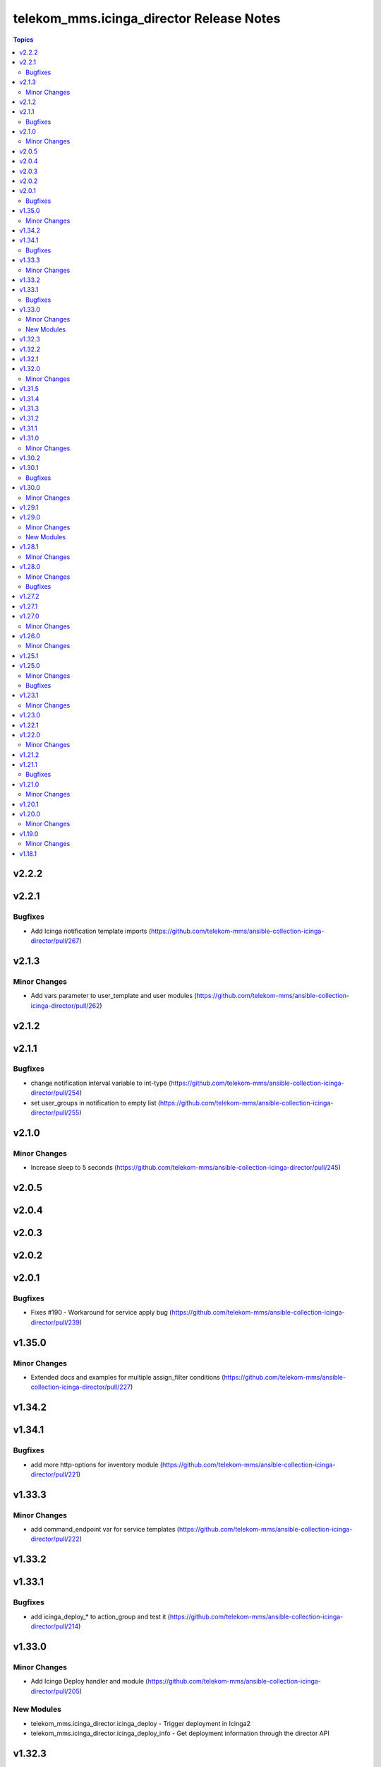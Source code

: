 =========================================
telekom_mms.icinga_director Release Notes
=========================================

.. contents:: Topics


v2.2.2
======

v2.2.1
======

Bugfixes
--------

- Add Icinga notification template imports (https://github.com/telekom-mms/ansible-collection-icinga-director/pull/267)

v2.1.3
======

Minor Changes
-------------

- Add vars parameter to user_template and user modules (https://github.com/telekom-mms/ansible-collection-icinga-director/pull/262)

v2.1.2
======

v2.1.1
======

Bugfixes
--------

- change notification interval variable to int-type (https://github.com/telekom-mms/ansible-collection-icinga-director/pull/254)
- set user_groups in notification to empty list (https://github.com/telekom-mms/ansible-collection-icinga-director/pull/255)

v2.1.0
======

Minor Changes
-------------

- Increase sleep to 5 seconds (https://github.com/telekom-mms/ansible-collection-icinga-director/pull/245)

v2.0.5
======

v2.0.4
======

v2.0.3
======

v2.0.2
======

v2.0.1
======

Bugfixes
--------

- Fixes #190 - Workaround for service apply bug (https://github.com/telekom-mms/ansible-collection-icinga-director/pull/239)

v1.35.0
=======

Minor Changes
-------------

- Extended docs and examples for multiple assign_filter conditions (https://github.com/telekom-mms/ansible-collection-icinga-director/pull/227)

v1.34.2
=======

v1.34.1
=======

Bugfixes
--------

- add more http-options for inventory module (https://github.com/telekom-mms/ansible-collection-icinga-director/pull/221)

v1.33.3
=======

Minor Changes
-------------

- add command_endpoint var for service templates (https://github.com/telekom-mms/ansible-collection-icinga-director/pull/222)

v1.33.2
=======

v1.33.1
=======

Bugfixes
--------

- add icinga_deploy_* to action_group and test it (https://github.com/telekom-mms/ansible-collection-icinga-director/pull/214)

v1.33.0
=======

Minor Changes
-------------

- Add Icinga Deploy handler and module (https://github.com/telekom-mms/ansible-collection-icinga-director/pull/205)

New Modules
-----------

- telekom_mms.icinga_director.icinga_deploy - Trigger deployment in Icinga2
- telekom_mms.icinga_director.icinga_deploy_info - Get deployment information through the director API

v1.32.3
=======

v1.32.2
=======

v1.32.1
=======

v1.32.0
=======

Minor Changes
-------------

- Add zone to user and notification template (https://github.com/telekom-mms/ansible-collection-icinga-director/pull/198)

v1.31.5
=======

v1.31.4
=======

v1.31.3
=======

v1.31.2
=======

v1.31.1
=======

v1.31.0
=======

Minor Changes
-------------

- Add flapping support to service template module (https://github.com/telekom-mms/ansible-collection-icinga-director/pull/180)
- Add icon support to service template (https://github.com/telekom-mms/ansible-collection-icinga-director/pull/179)

v1.30.2
=======

v1.30.1
=======

Bugfixes
--------

- Add exception handling to diff and exist functions (https://github.com/telekom-mms/ansible-collection-icinga-director/pull/176)

v1.30.0
=======

Minor Changes
-------------

- Add action_group to enable module default groups (https://github.com/telekom-mms/ansible-collection-icinga-director/pull/175)

v1.29.1
=======

v1.29.0
=======

Minor Changes
-------------

- Add icinga_serviceset module (https://github.com/telekom-mms/ansible-collection-icinga-director/pull/163)
- Test more ansible versions (https://github.com/telekom-mms/ansible-collection-icinga-director/pull/162)

New Modules
-----------

- telekom_mms.icinga_director.icinga_serviceset - Manage servicesets in Icinga2

v1.28.1
=======

Minor Changes
-------------

- Test more ansible versions (https://github.com/telekom-mms/ansible-collection-icinga-director/pull/162)

v1.28.0
=======

Minor Changes
-------------

- Added missing fields to 'icinga_host' and 'icinga_host_template' (https://github.com/telekom-mms/ansible-collection-icinga-director/pull/158)

Bugfixes
--------

- role: add check_command to icinga_service_apply (https://github.com/telekom-mms/ansible-collection-icinga-director/pull/161)

v1.27.2
=======

v1.27.1
=======

v1.27.0
=======

Minor Changes
-------------

- Add possibility to use Compose and keyed groups in inventory-module (https://github.com/telekom-mms/ansible-collection-icinga-director/pull/155)

v1.26.0
=======

Minor Changes
-------------

- add option to append arguments to all modules (https://github.com/telekom-mms/ansible-collection-icinga-director/pull/153)

v1.25.1
=======

v1.25.0
=======

Minor Changes
-------------

- Add Icinga scheduled downtime module (https://github.com/telekom-mms/ansible-collection-icinga-director/pull/146)

Bugfixes
--------

- added a fix for the new scheduled_downtime module (https://github.com/telekom-mms/ansible-collection-icinga-director/pull/150)

v1.23.1
=======

Minor Changes
-------------

- add resolve option to inventory-plugin (https://github.com/telekom-mms/ansible-collection-icinga-director/pull/147)

v1.23.0
=======

v1.22.1
=======

v1.22.0
=======

Minor Changes
-------------

- Add support for retry_interval and max_check_attempts to host template (https://github.com/telekom-mms/ansible-collection-icinga-director/pull/140)

v1.21.2
=======

v1.21.1
=======

Bugfixes
--------

- Changed place in the creation order of service object in ansible_icinga role (https://github.com/telekom-mms/ansible-collection-icinga-director/pull/135)

v1.21.0
=======

Minor Changes
-------------

- Add event_command parameter to icinga_service_apply module (https://github.com/telekom-mms/ansible-collection-icinga-director/pull/132)
- Add event_command parameter to service apply playbook to enable usage (https://github.com/telekom-mms/ansible-collection-icinga-director/pull/133)

v1.20.1
=======

v1.20.0
=======

Minor Changes
-------------

- Add some more documentation on command template (https://github.com/telekom-mms/ansible-collection-icinga-director/pull/128)
- add "vars" variable to icinga_notification in the role (https://github.com/telekom-mms/ansible-collection-icinga-director/pull/129)

v1.19.0
=======

Minor Changes
-------------

- add notification_template to role (https://github.com/telekom-mms/ansible-collection-icinga-director/pull/125)

v1.18.1
=======
